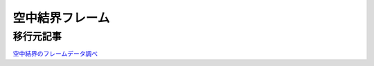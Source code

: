 空中結界フレーム
#####################

移行元記事
--------------

`空中結界のフレームデータ調べ <http://blog.livedoor.jp/ariri_ali/archives/54143216.html>`_
